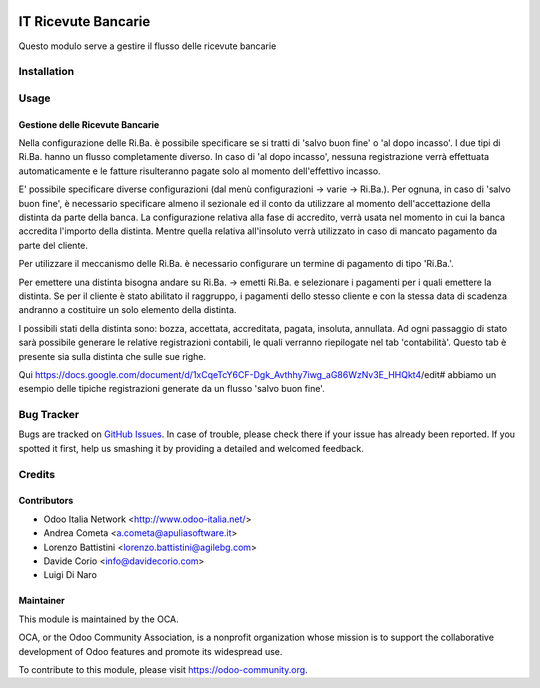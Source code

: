 .. image:: https://img.shields.io/badge/licence-AGPL--3-blue.svg
   :target: http://www.gnu.org/licenses/agpl-3.0-standalone.html
   :alt: License: AGPL-3

====================
IT Ricevute Bancarie
====================

Questo modulo serve a gestire il flusso delle ricevute bancarie

Installation
============

Usage
=====

Gestione delle Ricevute Bancarie
--------------------------------

Nella configurazione delle Ri.Ba. è possibile specificare se si tratti di 'salvo buon fine' o 'al dopo incasso'. I due tipi di Ri.Ba. hanno un flusso completamente diverso. In caso di 'al dopo incasso', nessuna registrazione verrà effettuata automaticamente e le fatture risulteranno pagate solo al momento dell'effettivo incasso.

E' possibile specificare diverse configurazioni (dal menù configurazioni -> varie -> Ri.Ba.). Per ognuna, in caso di 'salvo buon fine', è necessario specificare almeno il sezionale ed il conto da utilizzare al momento dell'accettazione della distinta da parte della banca.
La configurazione relativa alla fase di accredito, verrà usata nel momento in cui la banca accredita l'importo della distinta. Mentre quella relativa all'insoluto verrà utilizzato in caso di mancato pagamento da parte del cliente.

Per utilizzare il meccanismo delle Ri.Ba. è necessario configurare un termine di pagamento di tipo 'Ri.Ba.'.

Per emettere una distinta bisogna andare su Ri.Ba. -> emetti Ri.Ba. e selezionare i pagamenti per i quali emettere la distinta.
Se per il cliente è stato abilitato il raggruppo, i pagamenti dello stesso cliente e con la stessa data di scadenza andranno a costituire un solo elemento della distinta.

I possibili stati della distinta sono: bozza, accettata, accreditata, pagata, insoluta, annullata.
Ad ogni passaggio di stato sarà possibile generare le relative registrazioni contabili, le quali verranno riepilogate nel tab 'contabilità'. Questo tab è presente sia sulla distinta che sulle sue righe.

Qui https://docs.google.com/document/d/1xCqeTcY6CF-Dgk_Avthhy7iwg_aG86WzNv3E_HHQkt4/edit# abbiamo un esempio delle tipiche registrazioni generate da un flusso 'salvo buon fine'.

.. image:: https://odoo-community.org/website/image/ir.attachment/5784_f2813bd/datas
   :alt: Try me on Runbot
   :target: #


Bug Tracker
===========

Bugs are tracked on `GitHub Issues
<https://github.com/OCA/l10n-italy/issues>`_. In case of trouble, please
check there if your issue has already been reported. If you spotted it first,
help us smashing it by providing a detailed and welcomed feedback.

Credits
=======

Contributors
------------

* Odoo Italia Network <http://www.odoo-italia.net/>
* Andrea Cometa <a.cometa@apuliasoftware.it>
* Lorenzo Battistini <lorenzo.battistini@agilebg.com>
* Davide Corio <info@davidecorio.com>
* Luigi Di Naro


Maintainer
----------

.. image:: https://odoo-community.org/logo.png
   :alt: Odoo Community Association
   :target: https://odoo-community.org

This module is maintained by the OCA.

OCA, or the Odoo Community Association, is a nonprofit organization whose
mission is to support the collaborative development of Odoo features and
promote its widespread use.

To contribute to this module, please visit https://odoo-community.org.